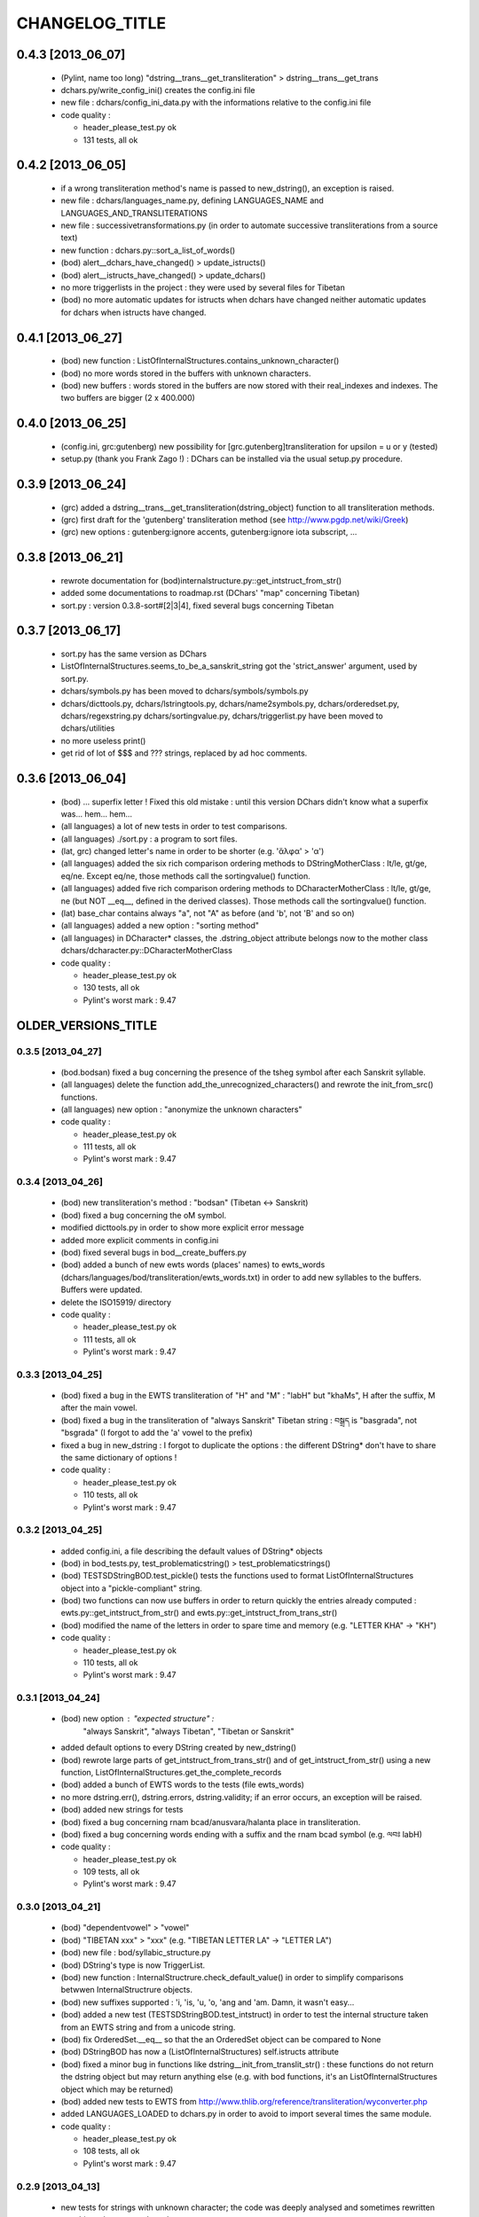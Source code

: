 ===============
CHANGELOG_TITLE
===============

------------------
0.4.3 [2013_06_07]
------------------

  * (Pylint, name too long) "dstring__trans__get_transliteration" > dstring__trans__get_trans
  * dchars.py/write_config_ini() creates the config.ini file
  * new file : dchars/config_ini_data.py with the informations relative to the config.ini file

  * code quality :

    * header_please_test.py ok
    * 131 tests, all ok

------------------
0.4.2 [2013_06_05]
------------------

  * if a wrong transliteration method's name is passed to new_dstring(), an exception is raised.
  * new file : dchars/languages_name.py, defining LANGUAGES_NAME and LANGUAGES_AND_TRANSLITERATIONS
  * new file : successivetransformations.py (in order to automate successive transliterations from a source text)
  * new function : dchars.py::sort_a_list_of_words()
  * (bod) alert__dchars_have_changed() > update_istructs()
  * (bod) alert__istructs_have_changed() > update_dchars()
  * no more triggerlists in the project : they were used by several files for Tibetan
  * (bod) no more automatic updates for istructs when dchars have changed neither automatic updates for dchars when istructs have changed.

------------------
0.4.1 [2013_06_27]
------------------

  * (bod) new function : ListOfInternalStructures.contains_unknown_character()
  * (bod) no more words stored in the buffers with unknown characters.
  * (bod) new buffers : words stored in the buffers are now stored with their real_indexes and indexes. The two buffers are bigger (2 x 400.000)

------------------
0.4.0 [2013_06_25]
------------------

  * (config.ini, grc:gutenberg) new possibility for [grc.gutenberg]transliteration for upsilon = u or y (tested)
  * setup.py (thank you Frank Zago !) : DChars can be installed via the usual setup.py procedure.

------------------
0.3.9 [2013_06_24]
------------------

  * (grc) added a dstring__trans__get_transliteration(dstring_object) function to
    all transliteration methods.
  * (grc) first draft for the 'gutenberg' transliteration method (see http://www.pgdp.net/wiki/Greek)
  * (grc) new options : gutenberg:ignore accents, gutenberg:ignore iota subscript, ...

------------------
0.3.8 [2013_06_21]
------------------

  * rewrote documentation for (bod)internalstructure.py::get_intstruct_from_str()
  * added some documentations to roadmap.rst (DChars' "map" concerning Tibetan)
  * sort.py : version 0.3.8-sort#[2|3|4], fixed several bugs concerning Tibetan

------------------
0.3.7 [2013_06_17]
------------------

  * sort.py has the same version as DChars
  * ListOfInternalStructures.seems_to_be_a_sanskrit_string got the 'strict_answer' argument,
    used by sort.py.
  * dchars/symbols.py has been moved to dchars/symbols/symbols.py
  * dchars/dicttools.py, dchars/lstringtools.py, dchars/name2symbols.py,
    dchars/orderedset.py, dchars/regexstring.py dchars/sortingvalue.py,
    dchars/triggerlist.py have been moved to dchars/utilities
  * no more useless print()
  * get rid of lot of $$$ and ??? strings, replaced by ad hoc comments.

------------------
0.3.6 [2013_06_04]
------------------

  * (bod) ... superfix letter ! Fixed this old mistake : until this version DChars didn't
    know what a superfix was... hem... hem...
  * (all languages) a lot of new tests in order to test comparisons.
  * (all languages) ./sort.py : a program to sort files.
  * (lat, grc) changed letter's name in order to be shorter (e.g. 'ἄλφα' > 'α')
  * (all languages) added the six rich comparison ordering methods to DStringMotherClass :
    lt/le, gt/ge, eq/ne.  Except eq/ne, those methods call the sortingvalue() function.
  * (all languages) added five rich comparison ordering methods to DCharacterMotherClass :
    lt/le, gt/ge, ne (but NOT __eq__, defined in the derived classes). Those methods
    call the sortingvalue() function.
  * (lat) base_char contains always "a", not "A" as before (and 'b', not 'B' and so on)
  * (all languages) added a new option : "sorting method"
  * (all languages) in DCharacter* classes, the .dstring_object attribute belongs now
    to the mother class dchars/dcharacter.py::DCharacterMotherClass

  * code quality :

    * header_please_test.py ok
    * 130 tests, all ok
    * Pylint's worst mark : 9.47

--------------------
OLDER_VERSIONS_TITLE
--------------------

0.3.5 [2013_04_27]
------------------

  * (bod.bodsan) fixed a bug concerning the presence of the tsheg symbol after each
    Sanskrit syllable.
  * (all languages) delete the function add_the_unrecognized_characters() and rewrote
    the init_from_src() functions.
  * (all languages) new option : "anonymize the unknown characters"

  * code quality :

    * header_please_test.py ok
    * 111 tests, all ok
    * Pylint's worst mark : 9.47

0.3.4 [2013_04_26]
------------------

  * (bod) new transliteration's method : "bodsan" (Tibetan <-> Sanskrit)
  * (bod) fixed a bug concerning the oM symbol.
  * modified dicttools.py in order to show more explicit error message
  * added more explicit comments in config.ini
  * (bod) fixed several bugs in bod__create_buffers.py
  * (bod) added a bunch of new ewts words (places' names) to ewts_words
    (dchars/languages/bod/transliteration/ewts_words.txt) in order to add new
    syllables to the buffers. Buffers were updated.
  * delete the ISO15919/ directory

  * code quality :

    * header_please_test.py ok
    * 111 tests, all ok
    * Pylint's worst mark : 9.47

0.3.3 [2013_04_25]
------------------

  * (bod) fixed a bug in the EWTS transliteration of "H" and "M" : "labH" but "khaMs",
    H after the suffix, M after the main vowel.
  * (bod) fixed a bug in the transliteration of "always Sanskrit" Tibetan string :
    བསྒྲད is "basgrada", not "bsgrada" (I forgot to add the 'a' vowel to the prefix)
  * fixed a bug in new_dstring : I forgot to duplicate the options : the different DString*
    don't have to share the same dictionary of options !

  * code quality :

    * header_please_test.py ok
    * 110 tests, all ok
    * Pylint's worst mark : 9.47

0.3.2 [2013_04_25]
------------------

  * added config.ini, a file describing the default values of DString* objects
  * (bod) in bod_tests.py, test_problematicstring() > test_problematicstrings()
  * (bod) TESTSDStringBOD.test_pickle() tests the functions used to format ListOfInternalStructures object into a "pickle-compliant" string.
  * (bod) two functions can now use buffers in order to return quickly the entries already computed :
    ewts.py::get_intstruct_from_str() and ewts.py::get_intstruct_from_trans_str()
  * (bod) modified the name of the letters in order to spare time and memory (e.g. "LETTER KHA" -> "KH")

  * code quality :

    * header_please_test.py ok
    * 110 tests, all ok
    * Pylint's worst mark : 9.47

0.3.1 [2013_04_24]
------------------

  * (bod) new option : "expected structure" :
        "always Sanskrit", "always Tibetan", "Tibetan or Sanskrit"
  * added default options to every DString created by new_dstring()
  * (bod) rewrote large parts of get_intstruct_from_trans_str() and of get_intstruct_from_str()
    using a new function, ListOfInternalStructures.get_the_complete_records
  * (bod) added a bunch of EWTS words to the tests (file ewts_words)
  * no more dstring.err(), dstring.errors, dstring.validity; if an error occurs, an exception
    will be raised.
  * (bod) added new strings for tests
  * (bod) fixed a bug concerning rnam bcad/anusvara/halanta place in transliteration.
  * (bod) fixed a bug concerning words ending with a suffix and the rnam bcad symbol (e.g. ལབཿ labH)

  * code quality :

    * header_please_test.py ok
    * 109 tests, all ok
    * Pylint's worst mark : 9.47


0.3.0 [2013_04_21]
------------------
  * (bod) "dependentvowel" > "vowel"
  * (bod) "TIBETAN xxx" > "xxx" (e.g. "TIBETAN LETTER LA" -> "LETTER LA")
  * (bod) new file : bod/syllabic_structure.py
  * (bod) DString's type is now TriggerList.
  * (bod) new function : InternalStructrure.check_default_value() in order to simplify comparisons
    betwwen InternalStructrure objects.
  * (bod) new suffixes supported : 'i, 'is, 'u, 'o, 'ang and 'am. Damn, it wasn't easy...
  * (bod) added a new test (TESTSDStringBOD.test_intstruct) in order to test the internal structure taken from an EWTS string and from a unicode string.
  * (bod) fix OrderedSet.__eq__ so that the an OrderedSet object can be compared to None
  * (bod) DStringBOD has now a (ListOfInternalStructures) self.istructs attribute
  * (bod) fixed a minor bug in functions like dstring__init_from_translit_str() : these functions do not return the dstring object but may return anything else (e.g. with bod
    functions, it's an ListOfInternalStructures object which may be returned)
  * (bod) added new tests to EWTS from http://www.thlib.org/reference/transliteration/wyconverter.php
  * added LANGUAGES_LOADED to dchars.py in order to avoid to import several times the
    same module.

  * code quality :

    * header_please_test.py ok
    * 108 tests, all ok
    * Pylint's worst mark : 9.47

0.2.9 [2013_04_13]
------------------

  * new tests for strings with unknown character; the code was deeply analysed and sometimes
    rewritten to achieve the expected results.
  * languages modules are dynamically loaded by dchars/dchars.py::new_dstring
  * new file : dchars/symbols.py defines the UNKNOW_CHAR_SYMBOL symbol.
  * all the languages use the UNKNOWN_CHAR_SYMBOL for the get_the_transliteration() functions.
  * added the UNKNOWN_CHAR_SYMBOL symbol to all DChar* objects in order to show the presence of
    unknown characters.
  * fixed a typo in DStringMotherClass.__repr__ : "characters" > "character(s)"

  * code quality :

    * header_please_test.py ok
    * 100 tests, all ok
    * Pylint's worst mark : 9.47


0.2.8 [2013_04_12]

  * (all the code) "specialpoints" > "specialpoint"
  * (san) deleted the useless pseudo-sign "@VIRAMA" and "@NUKTA"
  * fixed a big bug concerning regex' patterns (?P<name>(a|b|c))? != (?P<name>(a|b|c)?)
  * fixed a lot of small bugs in all languages : I checked that we have trans->unicode->trans
    for all languages.
  * delete some old and big .txt~ files
  * (bod) added a test in order to check abnormal use of diacritics (e.g. "ཀཾཾ" has two anusvara-s)

  * code quality :

    * header_please_test.py ok
    * 87 tests, all ok
    * Pylint's worst mark : 9.47

0.2.7 [2013_04_10]

  * (bod, ewts) : modified transliterations for 'TIBETAN LETTER GHA' : 'g+h' (before : 'gh')
                  same thing for "b+h" (before : 'bh') and "d+h" (before : 'dh')
                  (according to http://www.thlib.org/reference/transliteration/#!essay=/thl/ewts/4/)
  * (bod, ewts) : all Unicode compound forms (e.g. chr(0x0F90) + chr(0x0FB5), chr(0x0FB9)  ྐྵ ->  ྐྵ ) are
    now defined in bod/dstring.py::INIT_FROM_STR__SUBSTITUTIONS . DChars uses the
    unique character (0x0FB9), not the compounds characters but know how to read them.
  * (bod, ewts) added 'TIBETAN LETTER KSSA'  : 'k+Sh' to ewts.py
  * (bod, ewts) added 'TIBETAN LETTER DZHA'  : 'dz+h' to ewts.py

  * code quality :

    * header_please_test.py ok
    * 69 tests, all ok
    * Pylint's worst mark : 9.47

0.2.6 [2013_04_10]

  * (bod, ewts) fixed a bug with ༀ = oM in order to accept, e.g., ཡོཾ = yoM too.
  * (bod, ewts) 'TIBETAN SIGN RJES SU NGA RO' (སཾ = saM) accepted
  * (bod, ewts) 'TIBETAN SIGN NYI ZLA NAA DA' (སྂ = sa~M`) accepted
  * (bod, ewts) 'TIBETAN SIGN SNA LDAN' (སྃ = sa~M) accepted
  * (bod, ewts) fixed a bug with +C (C being a consonant)
  * (bod, ewts) halanta is accepted, like in "ཀ྄"="k?"

  * code quality :

    * header_please_test.py ok
    * 69 tests, all ok
    * Pylint's worst mark : 9.47

0.2.5 [2013_04_09]

  * (bod, ewts) rnam bcad is accepted, like in "གཏིཿ"="gtiH"
  * (lstringtool.py::isort_a_lstrings_bylen_nodup) modify the function in order to treat empty entry.
  * (bod, ewts) "ཕ༹" = "fa", "བ༹" = "va" are accepted
  * (bod, ewts) "ཀྵ" = "k+Sha" is accepted
  * (bod, ewts) oM is accepted
  * (bod, ewts) D+ha, Sha are accepted
  * (bod, ewts) +C (C being a consonant) is accepted

  * code quality :

    * header_please_test.py ok
    * 68 tests, all ok
    * Pylint's worst mark : 9.47

0.2.4 [2013_04_08]

  * (bod) unicode->EWTS seems functional for standard Tibetan (not for Sanskrit Tibetan)
  * (bod/internalstructure.py) get_internal_structure() -> get_intstructures_from_dstring()
  * new fake-function : DCharacterMotherClass.reset() (this function must be overloaded)
  * (bod) ListOfAssumptions > ListOfInternalStructures, Assumptions > InternalStructure
  * (bod) assumptions.py has been placed in internalstructure.py

  * code quality :

    * header_please_test.py ok
    * 68 tests, all ok
    * Pylint's worst mark : 8.82

0.2.3 [2013_04_05]

  * DStringMotherClass.open() can only be used to read files.
  * modify DStringMotherClass in order to allow :

        .. code-block:: python

            import dchars.dchars as dchars
            DSTRING_SAN = dchars.new_dstring(language='संस्कृतम्', transliteration_method="itrans")

            # example with read() :
            with DSTRING_SAN().open(sourcefile, 'r') as src:
                print( src.read().get_transliteration() )

            # example with readlines() :
            with DSTRING_SAN().open(sourcefile, 'r') as src:
                for line in src.readlines():
                    print( line.get_transliteration() )

  * (bod) add COMMON_CONSONANTS_STACK to internalstructure.py in order to treat strings like
    "སཏྟྭ"="sat+t+wa".
  * (bod, ewts) : one Tibetan syllable can now have two vowels (e.g. "རྡོེ"="rdo+e")
  * (documentation) modify index.po
  * (documentation) fix a typo in grc.rst

  * code quality :

    * header_please_test.py ok
    * 66 tests, all ok
    * Pylint's worst mark : 8.82

0.2.2 [2013_04_03]

  * read and checked every call to DCharsError
  * (bod) GetInternalStructure() > get_internal_structure()
  * default transliteration method is defined in dchars.dchars.py::LANGUAGES
  * no more "logotheras" string in .py files ("logotheras" -> "dchars")
  * all languages accept the new interface to the DString classes : new_dstring(language, transliteration_method)
  * (san) find a big bug in iso15919_tests.py (test test_init_from_transliteration1 was ineffective)
  * (san) better support for candrabindu

  * code quality :

    * header_please_test.py ok
    * 66 tests, all ok
    * Pylint's worst mark : 8.82

0.2.1 [2013_03_29]

  * fixed a bug in (bod)dchars.py : vowels TIBETAN VOWEL SIGN II and
    TIBETAN VOWEL SIGN UU are now well recognized.
  * (bod) bodsan module uses the internal structure computed by
    GetInternalStructure() to transliterate tibetan into sanskrit.


0.2.0 [2013_03_29]

  * (bod) new files : internalstructure.py, assumptions.py
  * no more "bot" (instead of 'bod') anymore in the code.

0.2.0 [2013_03_29]

  * bod : unicode->EWTS has been improved
  * update dchars/tests/languages/bod/transliterations/ewts_tests.py
  * first steps with bodsan.py (tibetan <-> sanskrit)


0.1.9 [2013_03_28]

  * bod : unicode->EWTS seems to work on all "pure tibetan" words.

0.1.8 [2013_03_25]

  * bod : unicode->EWTS well advanced
  * bod : first steps with EWTS->unicode

0.1.7 [2013_03_24]

  * first steps with bod (Tibetan)
  * index.rst has been modified : let's hope this page is now easier to read !
  * fixed typos in sans.rst, lat.rst, howto_use.rst

  * code quality :

    * header_please_test.py ok
    * 61 tests, all ok
    * Pylint's worst mark : 9.47

(DChars presented on linuxfr.org)

0.1.6 [2013_03_22]

  * Sphinx' documentation ok.
  * remove the old dchars/languages/hbo/transliterations/default.py
  * speed up the code by removing some calls to get_default_symbol()
  * test functions test_from_srcstr_2_srcstr() are now much harder (reciprocal identity used)
  * remove some unused lines of code in san/translations/itrans.py concerning nukta point.
  * fix a bug in iso15919.py : dchar.dependentvowel = None instead of the stupid " = False"

  * code quality :

    * header_please_test.py ok
    * 61 tests, all ok
    * Pylint's worst mark : 9.47

0.1.5 [2013_03_22]

  * Sphinx's documentation : not for Sanskrit and no translations.
  * bug fixed : san/dchars.py knows how to handle the "a" vowel in order to pass the srcstr_2_srcstr test.
  * repr_as_a_string() renamed as source_string_representation()
  * bug fixed in DString.__str__ : "".join(), not "\n".join().
  * add to all languages the DStringXXX.get_transliteration() function in order to
    use the DEFAULT_TRANSLITERATION_METHOD if no method if given to the function.
  * remove the useless "import traceback" in dchars/errors/errors.py
  * functions' names has been harmonized : ...trans_lstring > ...translit_str, ...transli_string > ...translit_str, ...translistring > ...translit_str
  * transliteration's "default" method (lat,hbo,grc) renamed as "basic"

  * code quality :

    * header_please_test.py ok
    * 55 tests, 55 ok
    * Pylint's worst mark : 9.47

0.1.4 [2013_03_19]

  * "DIGIT" > "OTHER_SYMBOL"
  * PUNCTUATION and DIGITS are now separated objects : a digit is not a punctuation
    sign anymore. (tested)
  * the validity attribute is checked in every test of every language
  * problem with hbo multiple cantillation's marks solved (E.g : Psalm 18.12)
  * dchar__get_translistring > dchar__get_trans_lstring
  * dchar_init_from_translistring > dchar_init_from_trans_lstring
  * (lat) : check if "y" + diacritics works (ok)

  * code quality :

    * 57 tests, 57 ok
    * Pylint's worst mark : 9.47

0.1.3 [2013_03_18]

  * code cleaning
  * tests with Pylint

  * code quality :

    * 53 tests, 52 ok
    * Pylint's worst mark : 9.47

0.1.2 [2013_03_18]

  * new regex' pattern for san:iso15919 : it works.

  * 53 tests, all ok

0.1.1 [2013_03_11]

  * working on iso15919 : not yet ready
  * san/itrans : nukta ok
  * DEFAULT_TRANSLITERATION_METHOD for all languages
  * trans_equivalences for all languages (e.g. in san/itrans : "RRi" == "R^i")
  * more documentation about san/itrans
  * DCharacterXXX.reset cleaned up

0.1.0 [2013_03_11]

  * (san)itrans ok
  * new structure for DCharacterSAN : hiatus ok

  * 44 tests, all ok

0.0.9 [2013_03_09]

  * Sanskrit/Devanagari : in progress
  * Latin (lat) ok
  * Name2Symbols.num2name > defaultsymbol2name
  * fixed a bug concerning the hbo.transliteration.default of שּ (shin + daghesh)
  * fixed a but in grc/dchars.py::DCharacterGRC.__eq__ : I forgot capital_letter.

0.0.8 [2013_03_06]

  * hbo : transliteration ok
  * hbo : DCharacterHBO, DStringHBO tested.
  * (grc, hbo) a lot of code has been factorized to the motherclasses DCharacter, DString
  * grc: new test file (text003_Euripides_Bacchae_1_104.txt)

  * 26 tests, all ok.

0.0.7 [2013_03_05]

  * Ancient Hebrew (hbo) : DCharacterHBO, DStringHBO, not tested
  * new Greek characters : digamma, kai, ...

  * 16 tests, all are ok.

0.0.6 [2013_03_04]

  * new structure for the directories
  * new transliteration for Ancient Greek : perseus

  * 14 tests, all are ok.

0.0.5 [2013_03_04]

  * dchars/stringtools.py
  * languages/grc/transliteration/default.py
  * fixed a lot of bugs in grc module.
  * two available translitteration for Ancient Greek : default, betacode

  * 11 tests, all are ok.

0.0.4 [2013_03_03]

  * dchars/regexstring.py
  * languages/grc/symbols.py
  * class Name2Symbols in dchars/name2symbols.py

  * 7 tests, all are ok.

0.0.3 [2013_03_02]

  * class Name2Symbols
  * Ancient Greek is nearly ok.

  * 5 tests, all ok

0.0.2 [2013_02_28]

  * DCharacterGRC::self.error
  * 4 tests, 2 failures

0.0.1 [2013_02_27]

  * classes DCharacter, DCharacterString
  * classes DCharacterGRC, DCharacterStringGRC
  * no tests
